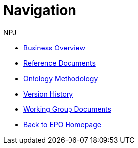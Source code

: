 :doctitle: Navigation
:doccode: epo-main-prod-004
:author: NPJ
:authoremail: nicole-anne.paterson-jones@ext.ec.europa.eu
:docdate: June 2023
* xref:business.adoc[Business Overview]
* xref:references.adoc[Reference Documents]
* xref:methodology.adoc[Ontology Methodology]
* xref:history.adoc[Version History]
* xref:wg_corrections@EPO::index.adoc[Working Group Documents]
* xref:Nicole_refactoring@EPO::index.adoc[Back to EPO Homepage]





